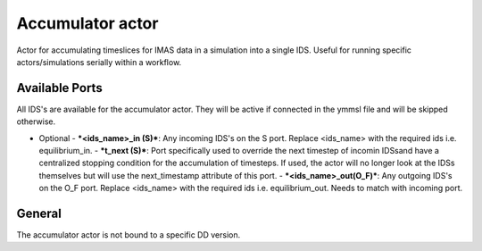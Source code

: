 .. _`actor_accumulator`:

Accumulator actor
=================

Actor for accumulating timeslices for IMAS data in a simulation into a single IDS.
Useful for running specific actors/simulations serially within a workflow.

Available Ports
---------------
All IDS's are available for the accumulator actor. They will be active if connected in the ymmsl file and will be skipped otherwise.

* Optional
  - ***<ids_name>_in (S)***: Any incoming IDS's on the S port. Replace <ids_name> with the required ids i.e. equilibrium_in.
  - ***t_next (S)***: Port specifically used to override the next timestep of incomin IDSsand have a centralized stopping condition for the accumulation of timesteps. If used, the actor will no longer look at the IDSs themselves but will use the next_timestamp attribute of this port.
  - ***<ids_name>_out(O_F)***: Any outgoing IDS's on the O_F port. Replace <ids_name> with the required ids i.e. equilibrium_out. Needs to match with incoming port.

General
-------
The accumulator actor is not bound to a specific DD version.
